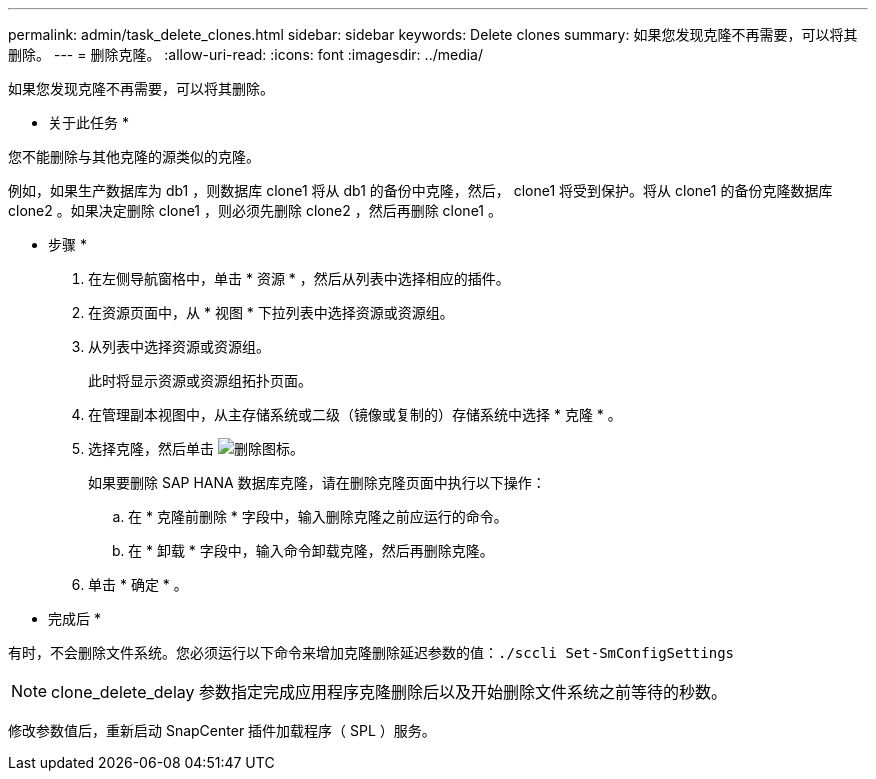 ---
permalink: admin/task_delete_clones.html 
sidebar: sidebar 
keywords: Delete clones 
summary: 如果您发现克隆不再需要，可以将其删除。 
---
= 删除克隆。
:allow-uri-read: 
:icons: font
:imagesdir: ../media/


[role="lead"]
如果您发现克隆不再需要，可以将其删除。

* 关于此任务 *

您不能删除与其他克隆的源类似的克隆。

例如，如果生产数据库为 db1 ，则数据库 clone1 将从 db1 的备份中克隆，然后， clone1 将受到保护。将从 clone1 的备份克隆数据库 clone2 。如果决定删除 clone1 ，则必须先删除 clone2 ，然后再删除 clone1 。

* 步骤 *

. 在左侧导航窗格中，单击 * 资源 * ，然后从列表中选择相应的插件。
. 在资源页面中，从 * 视图 * 下拉列表中选择资源或资源组。
. 从列表中选择资源或资源组。
+
此时将显示资源或资源组拓扑页面。

. 在管理副本视图中，从主存储系统或二级（镜像或复制的）存储系统中选择 * 克隆 * 。
. 选择克隆，然后单击 image:../media/delete_icon.gif["删除图标"]。
+
如果要删除 SAP HANA 数据库克隆，请在删除克隆页面中执行以下操作：

+
.. 在 * 克隆前删除 * 字段中，输入删除克隆之前应运行的命令。
.. 在 * 卸载 * 字段中，输入命令卸载克隆，然后再删除克隆。


. 单击 * 确定 * 。


* 完成后 *

有时，不会删除文件系统。您必须运行以下命令来增加克隆删除延迟参数的值：``./sccli Set-SmConfigSettings``


NOTE: clone_delete_delay 参数指定完成应用程序克隆删除后以及开始删除文件系统之前等待的秒数。

修改参数值后，重新启动 SnapCenter 插件加载程序（ SPL ）服务。

